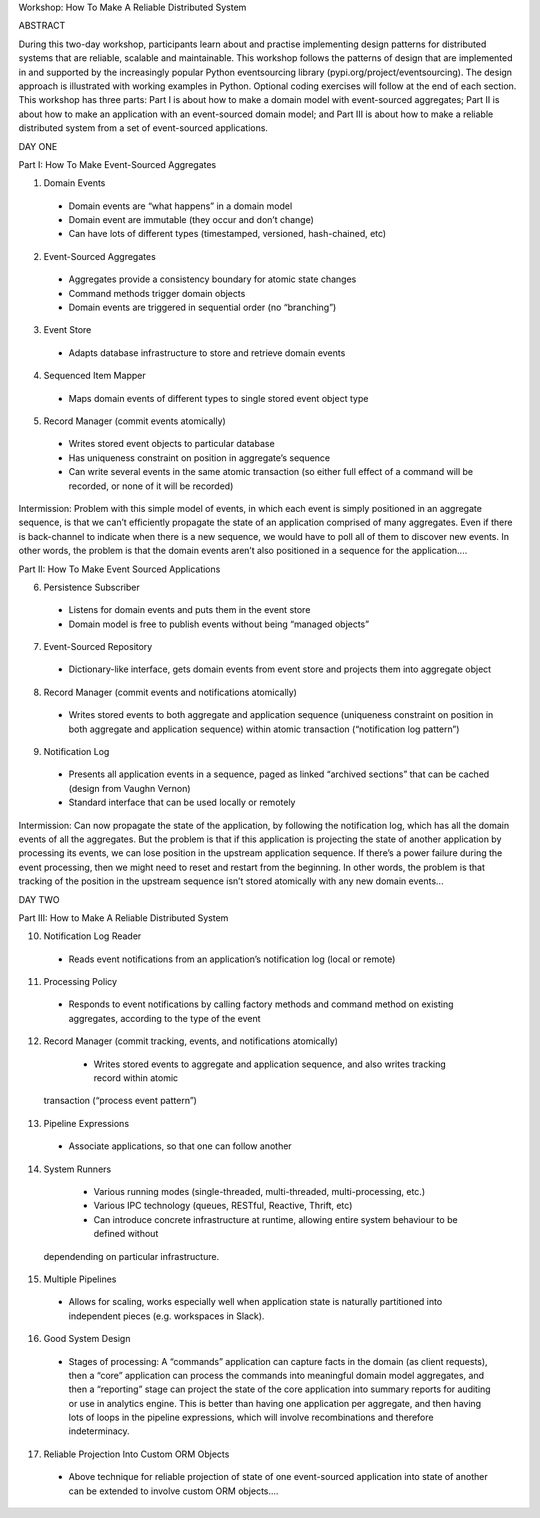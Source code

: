 Workshop: How To Make A Reliable Distributed System


ABSTRACT

During this two-day workshop, participants learn about and practise implementing design patterns for distributed systems that are reliable, scalable and maintainable. This workshop follows the patterns of design that are implemented in and supported by the increasingly popular Python eventsourcing library (pypi.org/project/eventsourcing). The design approach is illustrated with working examples in Python. Optional coding exercises will follow at the end of each section. This workshop has three parts: Part I is about how to make a domain model with event-sourced aggregates; Part II is about how to make an application with an event-sourced domain model; and Part III is about how to make a reliable distributed system from a set of event-sourced applications.


DAY ONE

Part I: How To Make Event-Sourced Aggregates

1. Domain Events
  - Domain events are “what happens” in a domain model
  - Domain event are immutable (they occur and don’t change)
  - Can have lots of different types (timestamped, versioned, hash-chained, etc)

2. Event-Sourced Aggregates
  - Aggregates provide a consistency boundary for atomic state changes
  - Command methods trigger domain objects
  - Domain events are triggered in sequential order (no “branching”)

3. Event Store
  - Adapts database infrastructure to store and retrieve domain events

4. Sequenced Item Mapper
  - Maps domain events of different types to single stored event object type

5. Record Manager (commit events atomically)
  - Writes stored event objects to particular database
  - Has uniqueness constraint on position in aggregate’s sequence
  - Can write several events in the same atomic transaction (so either full effect of a command will be recorded, or none of it will be recorded)


Intermission: Problem with this simple model of events, in which each event is simply positioned in an aggregate sequence, is that we can’t efficiently propagate the state of an application comprised of many aggregates. Even if there is back-channel to indicate when there is a new sequence, we would have to poll all of them to discover new events. In other words, the problem is that the domain events aren’t also positioned in a sequence for the application....


Part II: How To Make Event Sourced Applications

6. Persistence Subscriber
  - Listens for domain events and puts them in the event store
  - Domain model is free to publish events without being “managed objects”

7. Event-Sourced Repository
  - Dictionary-like interface, gets domain events from event store and projects them into aggregate object

8. Record Manager (commit events and notifications atomically)
  - Writes stored events to both aggregate and application sequence (uniqueness constraint on position in both aggregate and application sequence) within atomic transaction (“notification log pattern”)

9. Notification Log
  - Presents all application events in a sequence, paged as linked “archived sections” that can be cached (design from Vaughn Vernon)
  - Standard interface that can be used locally or remotely


Intermission: Can now propagate the state of the application, by following the notification log, which has all the domain events of all the aggregates. But the problem is that if this application is projecting the state of another application by processing its events, we can lose position in the upstream application sequence. If there’s a power failure during the event processing, then we might need to reset and restart from the beginning. In other words, the problem is that tracking of the position in the upstream sequence isn’t stored atomically with any new domain events...


DAY TWO

Part III: How to Make A Reliable Distributed System

10. Notification Log Reader
  - Reads event notifications from an application’s notification log (local or remote)

11. Processing Policy
  - Responds to event notifications by calling factory methods and command method on existing aggregates, according to the type of the event

12. Record Manager (commit tracking, events, and notifications atomically)
  - Writes stored events to aggregate and application sequence, and also writes tracking record within atomic
 transaction  (“process event pattern”)

13. Pipeline Expressions
  - Associate applications, so that one can follow another

14. System Runners
  - Various running modes (single-threaded, multi-threaded, multi-processing, etc.)
  - Various IPC technology (queues, RESTful, Reactive, Thrift, etc)
  - Can introduce concrete infrastructure at runtime, allowing entire system behaviour to be defined without
 dependending on particular infrastructure.

15. Multiple Pipelines
  - Allows for scaling, works especially well when application state is naturally partitioned into independent pieces (e.g. workspaces in Slack).

16. Good System Design
  - Stages of processing: A “commands” application can capture facts in the domain (as client requests), then a “core” application can process the commands into meaningful domain model aggregates, and then a “reporting” stage can project the state of the core application into summary reports for auditing or use in analytics engine. This is better than having one application per aggregate, and then having lots of loops in the pipeline expressions, which will involve recombinations and therefore indeterminacy.

17. Reliable Projection Into Custom ORM Objects
  - Above technique for reliable projection of state of one event-sourced application into state of another can be extended to involve custom ORM objects....
